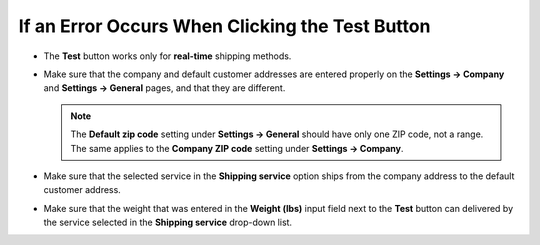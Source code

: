 ************************************************
If an Error Occurs When Clicking the Test Button
************************************************

* The **Test** button works only for **real-time** shipping methods.

* Make sure that the company and default customer addresses are entered properly on the **Settings → Company** and **Settings → General** pages, and that they are different.

  .. note::

      The **Default zip code** setting under **Settings → General** should have only one ZIP code, not a range. The same applies to the **Company ZIP code** setting under **Settings → Company**.

* Make sure that the selected service in the **Shipping service** option ships from the company address to the default customer address.

* Make sure that the weight that was entered in the **Weight (lbs)** input field next to the **Test** button can delivered by the service selected in the **Shipping service** drop-down list.
